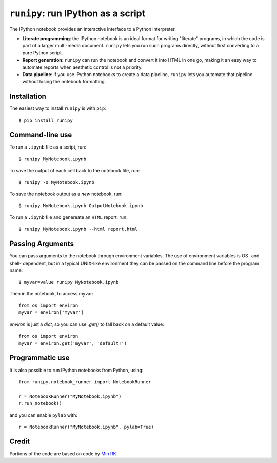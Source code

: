 ``runipy``: run IPython as a script
=====================================

The IPython notebook provides an interactive interface to a Python interpreter.

- **Literate programming**: the IPython notebook is an ideal format for
  writing "literate" programs, in which the code is part of a larger multi-media
  document. ``runipy`` lets you run such programs directly, without first
  converting to a pure Python script.
- **Report generation**: ``runipy`` can run the notebook and convert it into HTML
  in one go, making it an easy way to automate reports when aesthetic control
  is not a priority.
- **Data pipeline**: if you use IPython notebooks to create a data pipeline,
  ``runipy`` lets you automate that pipeline without losing the notebook
  formatting.

Installation
------------

The easiest way to install ``runipy`` is with ``pip``::

    $ pip install runipy

Command-line use
----------------

To run a ``.ipynb`` file as a script, run::

    $ runipy MyNotebook.ipynb

To save the output of each cell back to the notebook file, run::

    $ runipy -o MyNotebook.ipynb

To save the notebook output as a *new* notebook, run::

    $ runipy MyNotebook.ipynb OutputNotebook.ipynb

To run a ``.ipynb`` file and genereate an ``HTML`` report, run::

    $ runipy MyNotebook.ipynb --html report.html

Passing Arguments
-----------------

You can pass arguments to the notebook through environment variables.
The use of environment variables is OS- and shell- dependent, but in a
typical UNIX-like environment they can be passed on the command line
before the program name::

    $ myvar=value runipy MyNotebook.ipynb

Then in the notebook, to access myvar::

    from os import environ
    myvar = environ['myvar']

`environ` is just a `dict`, so you can use `.get()` to fall back on
a default value::

    from os import environ
    myvar = environ.get('myvar', 'default!')

Programmatic use
----------------

It is also possible to run IPython notebooks from Python, using::

    from runipy.notebook_runner import NotebookRunner

    r = NotebookRunner("MyNotebook.ipynb")
    r.run_notebook()

and you can enable ``pylab`` with::

    r = NotebookRunner("MyNotebook.ipynb", pylab=True)

Credit
------

Portions of the code are based on code by `Min RK <https://github.com/minrk>`_

